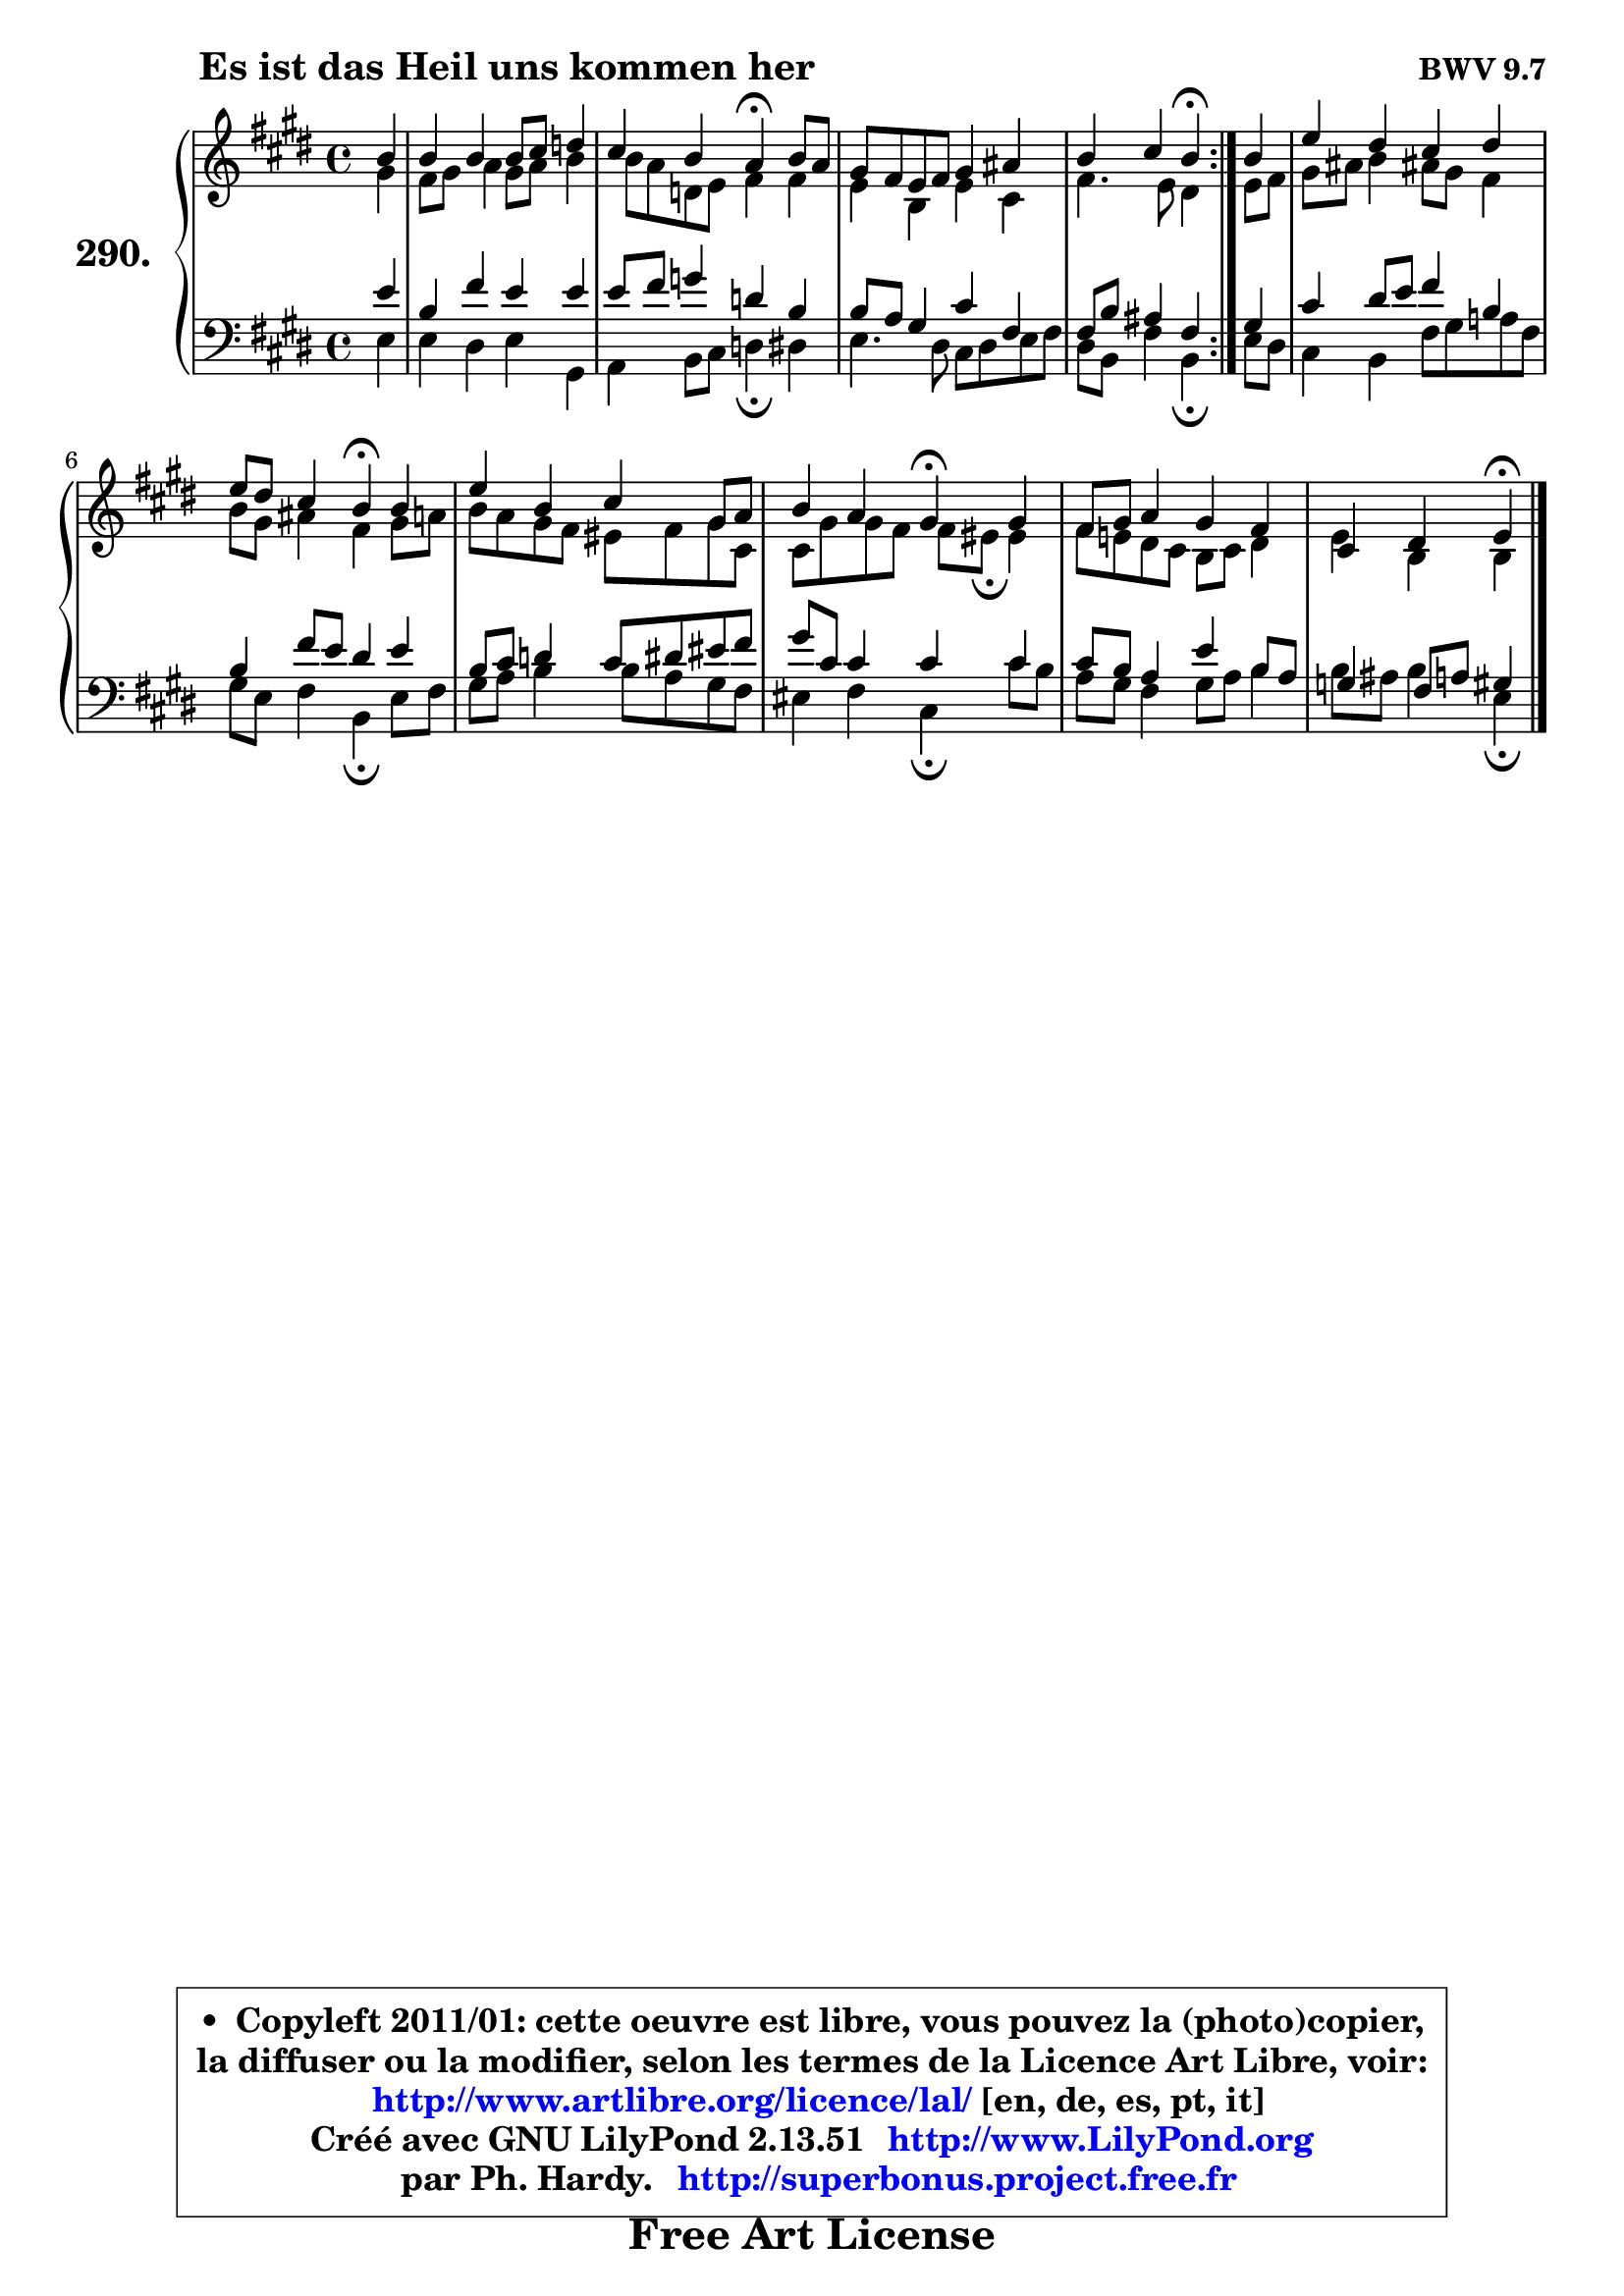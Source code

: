 
\version "2.13.51"

    \paper {
%	system-system-spacing #'padding = #0.1
%	score-system-spacing #'padding = #0.1
%	ragged-bottom = ##f
%	ragged-last-bottom = ##f
	}

    \header {
      opus = \markup { \bold "BWV 9.7" }
      piece = \markup { \hspace #9 \fontsize #2 \bold "Es ist das Heil uns kommen her" }
      maintainer = "Ph. Hardy"
      maintainerEmail = "superbonus.project@free.fr"
      lastupdated = "2011/Fev/25"
      tagline = \markup { \fontsize #3 \bold "Free Art License" }
      copyright = \markup { \fontsize #3  \bold   \override #'(box-padding .  1.0) \override #'(baseline-skip . 2.9) \box \column { \center-align { \fontsize #-2 \line { • \hspace #0.5 Copyleft 2011/01: cette oeuvre est libre, vous pouvez la (photo)copier, } \line { \fontsize #-2 \line {la diffuser ou la modifier, selon les termes de la Licence Art Libre, voir: } } \line { \fontsize #-2 \with-url #"http://www.artlibre.org/licence/lal/" \line { \fontsize #1 \hspace #1.0 \with-color #blue http://www.artlibre.org/licence/lal/ [en, de, es, pt, it] } } \line { \fontsize #-2 \line { Créé avec GNU LilyPond 2.13.51 \with-url #"http://www.LilyPond.org" \line { \with-color #blue \fontsize #1 \hspace #1.0 \with-color #blue http://www.LilyPond.org } } } \line { \hspace #1.0 \fontsize #-2 \line {par Ph. Hardy. } \line { \fontsize #-2 \with-url #"http://superbonus.project.free.fr" \line { \fontsize #1 \hspace #1.0 \with-color #blue http://superbonus.project.free.fr } } } } } }

	  }

  guidemidi = {
	\repeat volta 2 {
        r4 |
        R1 |
        r2 \tempo 4 = 30 r4 \tempo 4 = 78 r4 |
        R1 |
        r2 \tempo 4 = 30 r4 \tempo 4 = 78 } %fin du repeat
        r4 |
        R1 |
        r2 \tempo 4 = 30 r4 \tempo 4 = 78 r4 |
        R1 |
        r2 \tempo 4 = 30 r4 \tempo 4 = 78 r4 |
        R1 |
        r2 \tempo 4 = 30 r4 
	}

  upper = {
	\time 4/4
	\key e \major
	\clef treble
	\partial 4
	\voiceOne
	<< { 
	% SOPRANO
	\set Voice.midiInstrument = "acoustic grand"
	\relative c'' {
	\repeat volta 2 {
        b4 |
        b4 b b8 cis d4 |
        cis4 b a\fermata b8 a |
        gis8 fis e fis gis4 ais |
        b4 cis b\fermata } %fin du repeat
        b4 |
        e4 dis cis dis |
        e8 dis cis4 b\fermata b |
        e4 b cis gis8 a |
        b4 a gis\fermata gis |
        fis8 gis a4 gis fis |
        cis4 dis4 e4\fermata
        \bar "|."
	} % fin de relative
	}

	\context Voice="1" { \voiceTwo 
	% ALTO
	\set Voice.midiInstrument = "acoustic grand"
	\relative c'' {
	\repeat volta 2 {
        gis4 |
        fis8 gis a4 gis8 a b4 |
        b8 a d, e fis4 fis |
        e4 b e cis |
        fis4. e8 dis4 } %fin du repeat
        e8 fis |
        gis8 ais b4 ais!8 gis fis4 |
        b8 gis ais4 fis gis8 a |
        b8 a gis fis eis fis gis cis, |
        cis8 gis' gis fis fis8 eis8\fermata eis4 |
        fis8 e! dis cis b cis dis4 |
        e4 b4 b4
        \bar "|."
	} % fin de relative
	\oneVoice
	} >>
	}

    lower = {
	\time 4/4
	\key e \major
	\clef bass
	\partial 4
	\voiceOne
	<< { 
	% TENOR
	\set Voice.midiInstrument = "acoustic grand"
	\relative c' {
	\repeat volta 2 {
        e4 |
        b4 fis' e e |
        e8 fis g4 d b |
        b8 a gis4 cis fis, |
        fis8 b ais4 fis } %fin du repeat
        gis4 |
        cis4 dis8 e fis4 b, |
        b4 fis'8 e dis4 e |
        b8 cis d4 cis8 dis eis fis |
        gis8 cis, cis4 cis cis |
        cis8 b a4 e' b8 a |
        g4 fis8 a!8 gis4
        \bar "|."
	} % fin de relative
	}
	\context Voice="1" { \voiceTwo 
	% BASS
	\set Voice.midiInstrument = "acoustic grand"
	\relative c {
	\repeat volta 2 {
        e4 |
        e4 dis e gis, |
        a4 b8 cis d4\fermata dis |
        e4. dis8 cis dis e fis |
        dis8 b fis'4 b,\fermata } %fin du repeat
        e8 dis |
        cis4 b fis'8 gis a! fis |
        gis8 e fis4 b,\fermata e8 fis |
        gis8 a b4 b8 a gis fis |
        eis4 fis cis\fermata cis'8 b |
        a8 gis fis4 gis8 a b4 |
        b8 ais8 b4 e,\fermata
        \bar "|."
	} % fin de relative
	\oneVoice
	} >>
	}


    \score { 

	\new PianoStaff <<
	\set PianoStaff.instrumentName = \markup { \bold \huge "290." }
	\new Staff = "upper" \upper
	\new Staff = "lower" \lower
	>>

    \layout {
%	ragged-last = ##f
	   }

         } % fin de score

  \score {
    \unfoldRepeats { << \guidemidi \upper \lower >> }
    \midi {
    \context {
     \Staff
      \remove "Staff_performer"
               }

     \context {
      \Voice
       \consists "Staff_performer"
                }

     \context { 
      \Score
      tempoWholesPerMinute = #(ly:make-moment 78 4)
		}
	    }
	}

